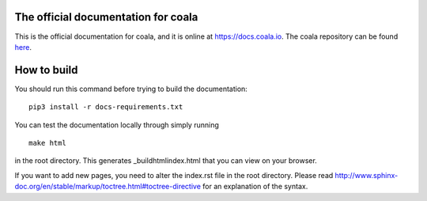 .. image:: https://cloud.githubusercontent.com/assets/7521600/15992701/ef245fd4-30ef-11e6-992d-275c5ca7c3a0.jpg

The official documentation for coala
====================================

This is the official documentation for coala, and it is online at https://docs.coala.io.
The coala repository can be found
`here <https://github.com/coala/coala>`__.

How to build
============  



You should run this command before trying to build the documentation:

::

    pip3 install -r docs-requirements.txt

You can test the documentation locally through simply running

::

    make html

in the root directory. This generates _build\html\index.html that you can view
on your browser.

If you want to add new pages, you need to alter the index.rst file in the root
directory. Please read
http://www.sphinx-doc.org/en/stable/markup/toctree.html#toctree-directive for
an explanation of the syntax.
